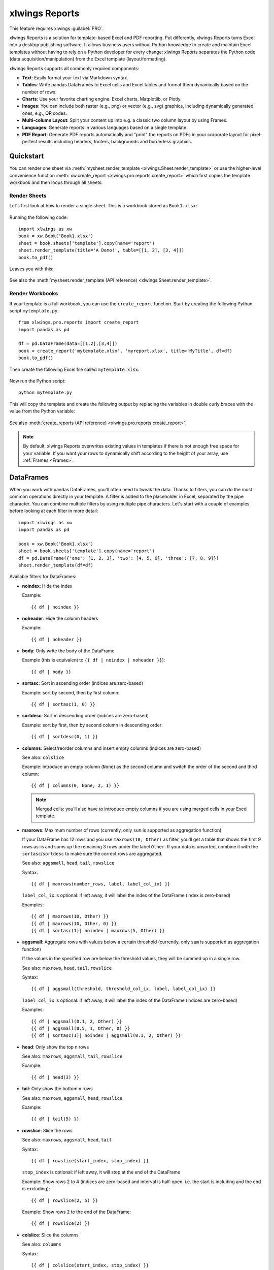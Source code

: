.. _reports_quickstart:

xlwings Reports
===============

This feature requires xlwings :guilabel:`PRO`.

xlwings Reports is a solution for template-based Excel and PDF reporting. Put differently, xlwings Reports turns Excel into a desktop publishing software. It allows business users without Python knowledge to create and maintain Excel templates without having to rely on a Python developer for every change: xlwings Reports separates the Python code (data acquisition/manipulation) from the Excel template (layout/formatting).

xlwings Reports supports all commonly required components:

* **Text**: Easily format your text via Markdown syntax.
* **Tables**: Write pandas DataFrames to Excel cells and Excel tables and format them dynamically based on the number of rows.
* **Charts**: Use your favorite charting engine: Excel charts, Matplotlib, or Plotly.
* **Images**: You can include both raster (e.g., png) or vector (e.g., svg) graphics, including dynamically generated ones, e.g., QR codes.
* **Multi-column Layout**: Split your content up into e.g. a classic two column layout by using Frames.
* **Languages**: Generate reports in various languages based on a single template.
* **PDF Report**: Generate PDF reports automatically and "print" the reports on PDFs in your corporate layout for pixel-perfect results including headers, footers, backgrounds and borderless graphics.

Quickstart
----------

You can render one sheet via :meth:`mysheet.render_template <xlwings.Sheet.render_template>` or use the higher-level convenience function :meth:`xw.create_report <xlwings.pro.reports.create_report>` which first copies the template workbook and then loops through all sheets:

Render Sheets
*************

Let's first look at how to render a single sheet. This is a workbook stored as ``Book1.xlsx``:

.. figure:: images/sheet_rendering1.png
    :scale: 60%

Running the following code::

    import xlwings as xw
    book = xw.Book('Book1.xlsx')
    sheet = book.sheets['template'].copy(name='report')
    sheet.render_template(title='A Demo!', table=[[1, 2], [3, 4]])
    book.to_pdf()

Leaves you with this:

.. figure:: images/sheet_rendering2.png
    :scale: 60%

See also the :meth:`mysheet.render_template (API reference) <xlwings.Sheet.render_template>`.

.. versionadded:: 0.22.0

Render Workbooks
****************

If your template is a full workbook, you can use the ``create_report`` function. Start by creating the following Python script ``mytemplate.py``::

    from xlwings.pro.reports import create_report
    import pandas as pd

    df = pd.DataFrame(data=[[1,2],[3,4]])
    book = create_report('mytemplate.xlsx', 'myreport.xlsx', title='MyTitle', df=df)
    book.to_pdf()

Then create the following Excel file called ``mytemplate.xlsx``:

.. figure:: images/mytemplate.png

Now run the Python script::

    python mytemplate.py

This will copy the template and create the following output by replacing the variables in double curly braces with
the value from the Python variable:

.. figure:: images/myreport.png

See also :meth:`create_reports (API reference) <xlwings.pro.reports.create_report>`.

.. note:: By default, xlwings Reports overwrites existing values in templates if there is not enough free space for your variable. If you want your rows to dynamically shift according to the height of your array, use :ref:`Frames <Frames>`.

DataFrames
----------

When you work with pandas DataFrames, you'll often need to tweak the data. Thanks to filters, you can do the most common operations directly in your template. A filter is added to the placeholder in Excel, separated by the pipe character. You can combine multiple filters by using multiple pipe characters. Let's start with a couple of examples before looking at each filter in more detail::

    import xlwings as xw
    import pandas as pd

    book = xw.Book('Book1.xlsx')
    sheet = book.sheets['template'].copy(name='report')
    df = pd.DataFrame({'one': [1, 2, 3], 'two': [4, 5, 6], 'three': [7, 8, 9]})
    sheet.render_template(df=df)

.. figure:: images/reports_df_filters.png

Available filters for DataFrames:

* **noindex**: Hide the index

  Example::

  {{ df | noindex }}

* **noheader**: Hide the column headers

  Example::

  {{ df | noheader }}

* **body**: Only write the body of the DataFrame

  Example (this is equivalent to ``{{ df | noindex | noheader }}``)::

  {{ df | body }}

* **sortasc**: Sort in ascending order (indices are zero-based)

  Example: sort by second, then by first column::

  {{ df | sortasc(1, 0) }}

* **sortdesc**: Sort in descending order (indices are zero-based)

  Example: sort by first, then by second column in descending order::

  {{ df | sortdesc(0, 1) }}

* **columns**: Select/reorder columns and insert empty columns (indices are zero-based)

  See also: ``colslice``

  Example: introduce an empty column (``None``) as the second column and switch the order of the second and third column::

    {{ df | columns(0, None, 2, 1) }}

  .. note::
    Merged cells: you'll also have to introduce empty columns if you are using merged cells in your Excel template.

* **maxrows**: Maximum number of rows (currently, only ``sum`` is supported as aggregation function)

  If your DataFrame has 12 rows and you use ``maxrows(10, Other)`` as filter, you'll get a table that shows the first 9 rows as-is and sums up the remaining 3 rows under the label ``Other``. If your data is unsorted, combine it with the ``sortasc``/``sortdesc`` to make sure the correct rows are aggregated.

  See also: ``aggsmall``, ``head``, ``tail``, ``rowslice``

  Syntax::

  {{ df | maxrows(number_rows, label, label_col_ix) }}

  ``label_col_ix`` is optional: if left away, it will label the index of the DataFrame (index is zero-based)

  Examples::

  {{ df | maxrows(10, Other) }}
  {{ df | maxrows(10, Other, 0) }}
  {{ df | sortasc(1)| noindex | maxrows(5, Other) }}

* **aggsmall**: Aggregate rows with values below a certain threshold (currently, only ``sum`` is supported as aggregation function)

  If the values in the specified row are below the threshold values, they will be summed up in a single row.

  See also: ``maxrows``, ``head``, ``tail``, ``rowslice``

  Syntax::

  {{ df | aggsmall(threshold, threshold_col_ix, label, label_col_ix) }}

  ``label_col_ix`` is optional: if left away, it will label the index of the DataFrame (indices are zero-based)

  Examples::

  {{ df | aggsmall(0.1, 2, Other) }}
  {{ df | aggsmall(0.5, 1, Other, 0) }}
  {{ df | sortasc(1)| noindex | aggsmall(0.1, 2, Other) }}

* **head**: Only show the top n rows

  See also: ``maxrows``, ``aggsmall``, ``tail``, ``rowslice``

  Example::

  {{ df | head(3) }}

* **tail**: Only show the bottom n rows

  See also: ``maxrows``, ``aggsmall``, ``head``, ``rowslice``

  Example::

  {{ df | tail(5) }}

* **rowslice**: Slice the rows

  See also: ``maxrows``, ``aggsmall``, ``head``, ``tail``

  Syntax::

  {{ df | rowslice(start_index, stop_index) }}

  ``stop_index`` is optional: if left away, it will stop at the end of the DataFrame

  Example: Show rows 2 to 4 (indices are zero-based and interval is half-open, i.e. the start is including and the end is excluding)::

  {{ df | rowslice(2, 5) }}

  Example: Show rows 2 to the end of the DataFrame::

  {{ df | rowslice(2) }}

* **colslice**: Slice the columns

  See also: ``columns``

  Syntax::

  {{ df | colslice(start_index, stop_index) }}

  ``stop_index`` is optional: if left away, it will stop at the end of the DataFrame

  Example: Show columns 2 to 4 (indices are zero-based and interval is half-open, i.e. the start is including and the end is excluding)::

  {{ df | colslice(2, 5) }}

  Example: Show columns 2 to the end of the DataFrame::

  {{ df | colslice(2) }}

.. _excel_tables_reports:

Excel Tables
------------

Using Excel tables is the recommended way to format tables as the styling can be applied dynamically across columns and rows. You can also use themes and apply alternating colors to rows/columns. Go to ``Insert`` > ``Table`` and make sure that you activate ``My table has headers`` before clicking on ``OK``. Add the placeholder as usual on the top-left of your Excel table:

.. figure:: images/excel_table_template.png

Running the following script::

    from xlwings.pro.reports import create_report
    import pandas as pd

    nrows, ncols = 3, 3
    df = pd.DataFrame(data=nrows * [ncols * ['test']],
                      columns=[f'col {i}' for i in range(ncols)])

    create_report('template.xlsx', 'output.xlsx', df=df)

Will produce the following report:

.. figure:: images/excel_table_report.png

.. note::
    * At the moment, you can only assign pandas DataFrames to tables
    * For Excel table support, you need at least version 0.21.0

Excel Charts
------------

**Note**: To use charts with an Excel table as source, you'll need at least xlwings version 0.22.1

To use Excel charts in your reports, follow this process:

1. Add some sample/dummy data to your Excel template:

    .. figure:: images/reports_chart1.png

2. If your data source is dynamic, turn it into an Excel Table (``Insert`` > ``Table``). Make sure you do this *before* adding the chart in the next step.

    .. figure:: images/reports_chart2.png

3. Add your chart and style it:

    .. figure:: images/reports_chart3.png

4. Reduce the Excel table to a 2 x 2 range and add the placeholder in the top-left corner (in our example ``chart_data``) . You can leave in some dummy data or clear the values of the Excel table:

    .. figure:: images/reports_chart4.png

5. Assuming your file is called ``mytemplate.xlsx`` and your sheet ``template`` like on the previous screenshot, you can run the following code::

    import xlwings as xw
    import pandas as pd

    df = pd.DataFrame(data={'Q1': [1000, 2000, 3000],
                            'Q2': [4000, 5000, 6000],
                            'Q3': [7000, 8000, 9000]},
                      index=['North', 'South', 'West'])

    book = xw.Book("mytemplate.xlsx")
    sheet = book.sheets['template'].copy(name='report')
    sheet.render_template(chart_data=df)

This will produce the following report, with the chart source correctly adjusted:

    .. figure:: images/reports_chart5.png

**Note**: If you don't want the source data on your report, you might want to place it on a separate sheet. It's easiest if you add and design the chart on the separate sheet, before cutting the chart and pasting it on your report template.

Images
------

Images are inserted so that the cell with the placeholder will become the top-left corner of the image. For example, write the following placeholder into you desired cell: ``{{ logo }}``, then run the following code::

    import xlwings as xw
    from xlwings.pro.reports import Image

    book = xw.Book('Book1.xlsx')
    sheet = book.sheets['template'].copy(name='report')
    sheet.render_template(logo=Image(r'C:\path\to\logo.png'))

**Note**: ``Image`` also accepts a ``pathlib.Path`` object instead of a string.

If you want to use vector-based graphics, you can use ``svg`` on Windows and ``eps`` on macOS. You can control the appearance of your image by applying filters on your placeholder.

Available filters for Images:

* **width**: Set the width in pixels (height will be scaled proportionally).

  Example::

  {{ logo | width(200) }}

* **height**: Set the height in pixels (width will be scaled proportionally).

  Example::

  {{ logo | height(200) }}

* **width and height**: Setting both width and height will distort the proportions of the image!

  Example::

  {{ logo | height(200) | width(200) }}

* **scale**: Scale your image using a factor (height and width will be scaled proportionally).

  Example::

  {{ logo | scale(1.2) }}


Matplotlib and Plotly Plots
---------------------------

For a general introduction on how to handle Matplotlib and Plotly, see also: :ref:`matplotlib`. There, you'll also find the prerequisites to be able to export Plotly charts as pictures.

Matplotlib
**********

Write the following placeholder in the cell where you want to paste the Matplotlib plot: ``{{ lineplot }}``. Then run the following code to get your Matplotlib Figure object::

    import matplotlib.pyplot as plt
    import xlwings as xw

    fig = plt.figure()
    plt.plot([1, 2, 3])

    book = xw.Book('Book1.xlsx')
    sheet = book.sheets['template'].copy(name='report')
    sheet.render_template(lineplot=fig)

Plotly
******

Plotly works practically the same::

    import plotly.express as px
    import xlwings as xw

    fig = px.line(x=["a","b","c"], y=[1,3,2], title="A line plot")
    book = xw.Book('Book1.xlsx')
    sheet = book.sheets['template'].copy(name='report')
    sheet.render_template(lineplot=fig)

To change the appearance of the Matplotlib or Plotly plot, you can use the same filters as with images, namely:

* width
* height
* size

Additionally, you can use the following filter:

* **format**: allows to change the default image format from ``png`` to e.g., ``svg`` on Windows or ``eps`` on macOS, which will export the plot as vector graphics. As an example, to make the chart smaller and use the ``svg`` format, you would write the following placeholder::

    {{ lineplot | scale(0.8) | format(svg) }}

Text
----

You can work with placeholders in text that lives in cells or shapes like text boxes. If you have more than just a few words, text boxes usually make more sense as they won't impact the row height no matter how you style them. This is key to getting a consistent multi-page report.

Simple Text without Formatting
******************************

.. versionadded:: 0.21.4

You can use any shapes like rectangles or circles, not just text boxes::

    from xlwings.pro.reports import create_report

    create_report('template.xlsx', 'output.xlsx', temperature=12.3)

This code turns this template:

.. figure:: images/shape_text_template.png

into this report:

.. figure:: images/shape_text_report.png

While this works for simple text, you will lose the formatting if you have any. To prevent that, use a ``Markdown`` object:

Markdown Formatting
*******************

.. versionadded:: 0.23.0

You can format text in cells or shapes via Markdown syntax. Note that you can also use placeholders in the Markdown text that will take the values from the variables you supply via the ``render_template`` or ``create_report`` functions::

    import xlwings as xw
    from xlwings.pro import Markdown

    mytext = """\
    # Title

    Text **bold** and *italic*

    * A first bullet
    * A second bullet

    # {{ second_title }}

    This paragraph has a line break.
    Another line.
    """

    # The first sheet requires a shape as shown on the screenshot
    sheet = xw.sheets.active
    sheet.render_template(myplaceholder=Markdown(mytext),
                          second_title='Another Title')

This will render this template with the placeholder in a cell and a shape:

.. figure:: images/markdown_template.png

Like this (this uses the default formatting):

.. figure:: images/markdown1.png

For more details about Markdown, especially about how to change the styling, see :ref:`markdown`.


.. _frames:

Frames: Multi-column Layout
------------------------------------

Frames are vertical containers in which content is being aligned according to their height. That is,
within Frames:

* Variables do not overwrite existing cell values as they do without Frames.
* Formatting is applied dynamically, depending on the number of rows your object uses in Excel

To use Frames, insert a Note with the text ``<frame>`` into **row 1** of your Excel template wherever you want a new dynamic column
to start. Frames go from one ``<frame>`` to the next ``<frame>`` or the right border of the used range.

How Frames behave is best demonstrated with an example:
The following screenshot defines two frames. The first one goes from column A to column E and the second one
goes from column F to column I, since this is the last column that is used.

.. figure:: images/frame_template.png

You can define and format DataFrames by formatting

* one header and
* one data row

If you use the ``noheader`` filter for DataFrames, you can leave the header away and format a single data row.
Alternatively, you could also use Excel Tables, as they can make formatting easier.

Running the following code::

    from xlwings.pro.reports import create_report
    import pandas as pd

    df1 = pd.DataFrame([[1, 2, 3], [4, 5, 6], [7, 8, 9]])
    df2 = pd.DataFrame([[1, 2, 3], [4, 5, 6], [7, 8, 9], [10, 11, 12], [13, 14, 15]])

    data = dict(df1=df1, df2=df2)

    create_report('my_template.xlsx',
                  'my_report.xlsx',
                  **data)

will generate this report:

.. figure:: images/frame_report.png

|

.. _reports_pdf_layout:

PDF Layout
----------

Using the ``layout`` parameter in the ``to_pdf()`` command, you can "print" your Excel workbook on professionally designed PDFs for pixel-perfect reports in your corporate layout including headers, footers, backgrounds and borderless graphics::

    from xlwings.pro.reports import create_report
    import pandas as pd

    df = pd.DataFrame([[1, 2, 3], [4, 5, 6], [7, 8, 9]])

    book = create_report('template.xlsx',
                         'report.xlsx',
                         month_year = 'May 21',
                         summary_text = '...')

    book.to_pdf('report.pdf', layout='monthly_layout.pdf')


.. figure:: images/reports_pdf_layout.png